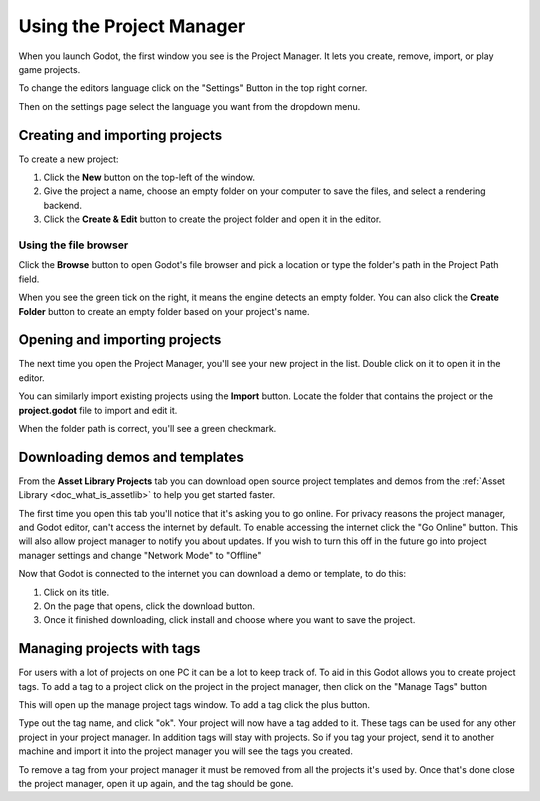 .. _doc_project_manager:

Using the Project Manager
=========================

When you launch Godot, the first window you see is the Project Manager. It lets
you create, remove, import, or play game projects.

.. image:: img/editor_ui_intro_project_manager_01.webp

To change the editors language click on the "Settings" Button in the top right
corner. 

.. image:: img/editor_ui_intro_project_manager_02.webp

Then on the settings page select the language you want from the dropdown menu.

.. image:: img/editor_ui_intro_project_manager_10.webp

.. _doc_creating_and_importing_projects:

Creating and importing projects
-------------------------------

To create a new project:

1. Click the **New** button on the top-left of the window.
2. Give the project a name, choose an empty folder on your computer to save the
   files, and select a rendering backend.
3. Click the **Create & Edit** button to create the project folder and open it in the editor.

.. image:: img/editor_ui_intro_project_manager_04.webp

Using the file browser
~~~~~~~~~~~~~~~~~~~~~~

Click the **Browse** button to open Godot's file browser and pick a location or type
the folder's path in the Project Path field.

.. image:: img/editor_ui_intro_project_manager_05.webp

When you see the green tick on the right, it means the engine detects an empty
folder. You can also click the **Create Folder** button to create an empty
folder based on your project's name.

Opening and importing projects
------------------------------

The next time you open the Project Manager, you'll see your new project in the
list. Double click on it to open it in the editor.

.. image:: img/editor_ui_intro_project_manager_06.webp

You can similarly import existing projects using the **Import** button. Locate the
folder that contains the project or the **project.godot** file to import and
edit it.

.. image:: img/editor_ui_intro_project_manager_08.webp

When the folder path is correct, you'll see a green checkmark.

.. image:: img/editor_ui_intro_project_manager_09.webp

.. _doc_project_manager_downloading_demos:

Downloading demos and templates
-------------------------------

From the **Asset Library Projects** tab you can download open source project
templates and demos from the :ref:`Asset Library <doc_what_is_assetlib>` to help
you get started faster.

The first time you open this tab you'll notice that it's asking you to go online.
For privacy reasons the project manager, and Godot editor, can't access the internet
by default. To enable accessing the internet click the "Go Online" button. This will
also allow project manager to notify you about updates. If you wish to turn this off
in the future go into project manager settings and change "Network Mode" to "Offline"

Now that Godot is connected to the internet you can download a demo or template, to
do this:

1. Click on its title.
2. On the page that opens, click the download button.
3. Once it finished downloading, click install and choose where you want to save
   the project.

.. image:: img/editor_ui_intro_project_manager_03.webp

Managing projects with tags
---------------------------

For users with a lot of projects on one PC it can be a lot to keep track of. To aid
in this Godot allows you to create project tags. To add a tag to a project click on the
project in the project manager, then click on the "Manage Tags" button

.. image:: img/editor_ui_intro_project_manager_11.webp

This will open up the manage project tags window. To add a tag click the plus button.

.. image:: img/editor_ui_intro_project_manager_12.webp

Type out the tag name, and click "ok". Your project will now have a tag added to it.
These tags can be used for any other project in your project manager. In addition tags
will stay with projects. So if you tag your project, send it to another machine and
import it into the project manager you will see the tags you created.

To remove a tag from your project manager it must be removed from all the projects it's
used by. Once that's done close the project manager, open it up again, and the tag should
be gone.
